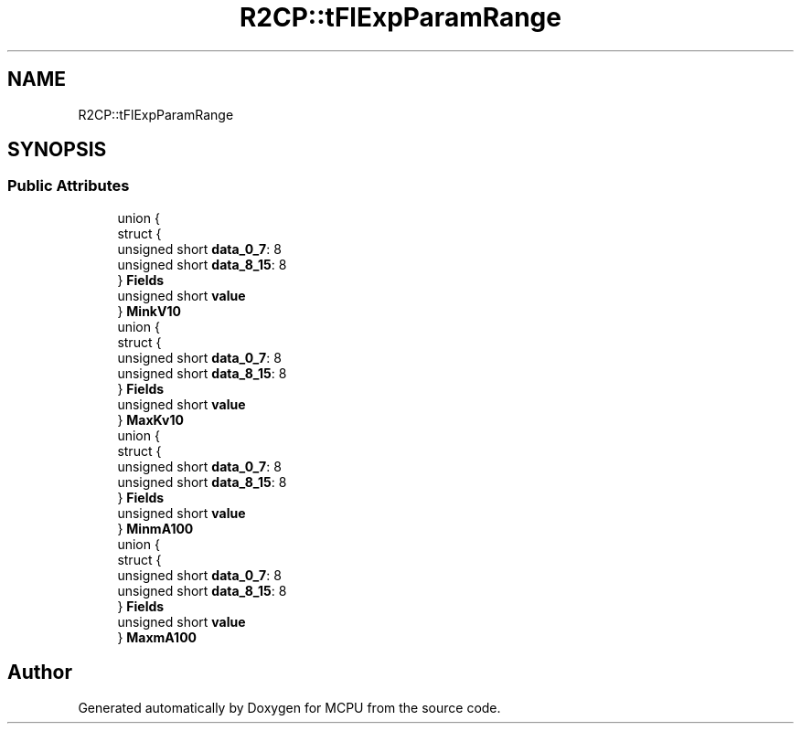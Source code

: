 .TH "R2CP::tFlExpParamRange" 3 "Mon Sep 30 2024" "MCPU" \" -*- nroff -*-
.ad l
.nh
.SH NAME
R2CP::tFlExpParamRange
.SH SYNOPSIS
.br
.PP
.SS "Public Attributes"

.in +1c
.ti -1c
.RI "union {"
.br
.ti -1c
.RI "   struct {"
.br
.ti -1c
.RI "      unsigned short \fBdata_0_7\fP: 8"
.br
.ti -1c
.RI "      unsigned short \fBdata_8_15\fP: 8"
.br
.ti -1c
.RI "   } \fBFields\fP"
.br
.ti -1c
.RI "   unsigned short \fBvalue\fP"
.br
.ti -1c
.RI "} \fBMinkV10\fP"
.br
.ti -1c
.RI "union {"
.br
.ti -1c
.RI "   struct {"
.br
.ti -1c
.RI "      unsigned short \fBdata_0_7\fP: 8"
.br
.ti -1c
.RI "      unsigned short \fBdata_8_15\fP: 8"
.br
.ti -1c
.RI "   } \fBFields\fP"
.br
.ti -1c
.RI "   unsigned short \fBvalue\fP"
.br
.ti -1c
.RI "} \fBMaxKv10\fP"
.br
.ti -1c
.RI "union {"
.br
.ti -1c
.RI "   struct {"
.br
.ti -1c
.RI "      unsigned short \fBdata_0_7\fP: 8"
.br
.ti -1c
.RI "      unsigned short \fBdata_8_15\fP: 8"
.br
.ti -1c
.RI "   } \fBFields\fP"
.br
.ti -1c
.RI "   unsigned short \fBvalue\fP"
.br
.ti -1c
.RI "} \fBMinmA100\fP"
.br
.ti -1c
.RI "union {"
.br
.ti -1c
.RI "   struct {"
.br
.ti -1c
.RI "      unsigned short \fBdata_0_7\fP: 8"
.br
.ti -1c
.RI "      unsigned short \fBdata_8_15\fP: 8"
.br
.ti -1c
.RI "   } \fBFields\fP"
.br
.ti -1c
.RI "   unsigned short \fBvalue\fP"
.br
.ti -1c
.RI "} \fBMaxmA100\fP"
.br
.in -1c

.SH "Author"
.PP 
Generated automatically by Doxygen for MCPU from the source code\&.
